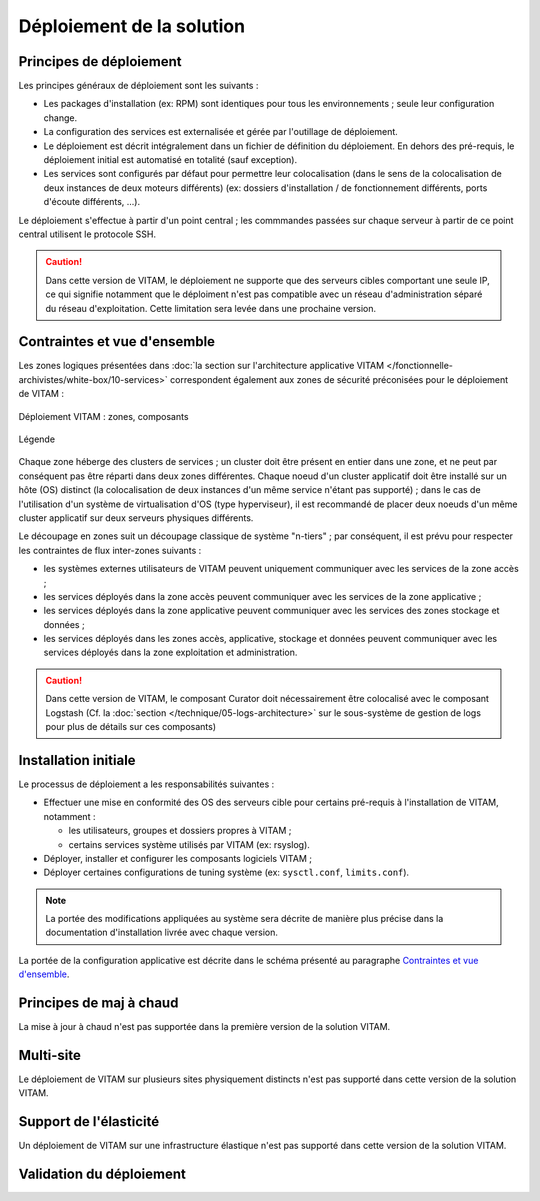 Déploiement de la solution
##########################

Principes de déploiement
========================

Les principes généraux de déploiement sont les suivants :

* Les packages d'installation (ex: RPM) sont identiques pour tous les environnements ; seule leur configuration change.
* La configuration des services est externalisée et gérée par l'outillage de déploiement.
* Le déploiement est décrit intégralement dans un fichier de définition du déploiement. En dehors des pré-requis, le déploiement initial est automatisé en totalité (sauf exception).
* Les services sont configurés par défaut pour permettre leur colocalisation (dans le sens de la colocalisation de deux instances de deux moteurs différents) (ex: dossiers d'installation / de fonctionnement différents, ports d'écoute différents, ...).

Le déploiement s'effectue à partir d'un point central ; les commmandes passées sur chaque serveur à partir de ce point central utilisent le protocole SSH.

.. seealso:: Pour plus d'informations sur l'outillage de déploiement, se reporter à la section :doc:`sur l'outillage de déploiement </technique/06-deployment-tooling.rst>`


.. caution:: Dans cette version de VITAM, le déploiement ne supporte que des serveurs cibles comportant une seule IP, ce qui signifie notamment que le déploiment n'est pas compatible avec un réseau d'administration séparé du réseau d'exploitation. Cette limitation sera levée dans une prochaine version.

Contraintes et vue d'ensemble
=============================

Les zones logiques présentées dans :doc:`la section sur l'architecture applicative VITAM </fonctionnelle-archivistes/white-box/10-services>` correspondent également aux zones de sécurité préconisées pour le déploiement de VITAM :

.. figure:: /technique/images/technical-architecture-deployment.*
	:align: center

	Déploiement VITAM : zones, composants

.. figure:: /technique/images/technical-architecture-legend.*
	:align: center

	Légende

.. seealso:: Ce découpage est repris dans :doc:`la présentation de l'architecture technique détaillée </technique/01-technical-architecture>`. 

Chaque zone héberge des clusters de services ; un cluster doit être présent en entier dans une zone, et ne peut par conséquent pas être réparti dans deux zones différentes. Chaque noeud d'un cluster applicatif doit être installé sur un hôte (OS) distinct (la colocalisation de deux instances d'un même service n'étant pas supporté) ; dans le cas de l'utilisation d'un système de virtualisation d'OS (type hyperviseur), il est recommandé de placer deux noeuds d'un même cluster applicatif sur deux serveurs physiques différents.

Le découpage en zones suit un découpage classique de système "n-tiers" ; par conséquent, il est prévu pour respecter les contraintes de flux inter-zones suivants :

* les systèmes externes utilisateurs de VITAM peuvent uniquement communiquer avec les services de la zone accès ;
* les services déployés dans la zone accès peuvent communiquer avec les services de la zone applicative ;
* les services déployés dans la zone applicative peuvent communiquer avec les services des zones stockage et données ;
* les services déployés dans les zones accès, applicative, stockage et données peuvent communiquer avec les services déployés dans la zone exploitation et administration.

.. seealso:: Un complément plus fin sur la problématique de colocalisation de composants est disponible dans :doc:`l'architecture technique détaillée </technique/30-deployment-guidelines>`.

.. caution:: Dans cette version de VITAM, le composant Curator doit nécessairement être colocalisé avec le composant Logstash (Cf. la :doc:`section </technique/05-logs-architecture>` sur le sous-système de gestion de logs pour plus de détails sur ces composants)


Installation initiale
=====================

Le processus de déploiement a les responsabilités suivantes :

* Effectuer une mise en conformité des OS des serveurs cible pour certains pré-requis à l'installation de VITAM, notamment :

  - les utilisateurs, groupes et dossiers propres à VITAM ;
  - certains services système utilisés par VITAM (ex: rsyslog).

* Déployer, installer et configurer les composants logiciels VITAM ;
* Déployer certaines configurations de tuning système (ex: ``sysctl.conf``, ``limits.conf``).
  
.. note:: La portée des modifications appliquées au système sera décrite de manière plus précise dans la documentation d'installation livrée avec chaque version.

La portée de la configuration applicative est décrite dans le schéma présenté au paragraphe `Contraintes et vue d'ensemble`_. 

.. seealso:: Plus de détails sur l'installation sont disponibles dans le :term:`DIN`.


Principes de maj à chaud
========================

La mise à jour à chaud n'est pas supportée dans la première version de la solution VITAM.

Multi-site
==========

Le déploiement de VITAM sur plusieurs sites physiquement distincts n'est pas supporté dans cette version de la solution VITAM.

Support de l'élasticité
=======================

Un déploiement de VITAM sur une infrastructure élastique n'est pas supporté dans cette version de la solution VITAM.

Validation du déploiement
=========================

.. todo:: Les principes et techniques de validation d'un bon déploiement sont en cours de définition ; ils dépendent en partie des API de monitoring exposées, et seront donc finalisés une fois ces API complètement spécifiées. 

.. 
   La validation du déploiment peut être réalisée à partir d'un ensemble de tests métier fournis par VITAM et permettant de valider le bon fonctionnement du système. 

   Les tests seront fournis au format SoapUI, et permettront de tester le bon fonctionnement des interfaces.

   A définir : ces tests peuvent-ils changer l'état de certaines données (ex: ajout / modification / suppression) ? Si oui, comment les reconnaît-on dans le système ? Parle-t-on ici des tests de charge ? En parle-t-on ailleurs ?

